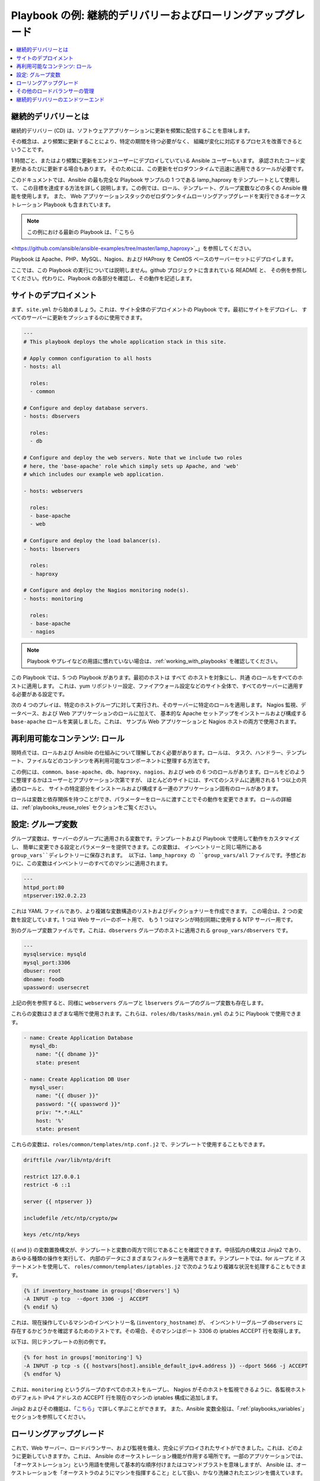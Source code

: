 **********************************************************
Playbook の例: 継続的デリバリーおよびローリングアップグレード
**********************************************************

.. contents::
   :local:

.. _lamp_introduction:

継続的デリバリーとは
============================

継続的デリバリー (CD) は、ソフトウェアアプリケーションに更新を頻繁に配信することを意味します。

その概念は、より頻繁に更新することにより、特定の期間を待つ必要がなく、
組織が変化に対応するプロセスを改善できるということです。

1 時間ごと、またはより頻繁に更新をエンドユーザーにデプロイしていている Ansible ユーザーもいます。
承認されたコード変更があるたびに更新する場合もあります。 そのためには、この更新をゼロダウンタイムで迅速に適用できるツールが必要です。

このドキュメントでは、Ansible の最も完全な Playbook サンプルの 1 つである lamp_haproxy をテンプレートとして使用して、
この目標を達成する方法を詳しく説明します。この例では、ロール、テンプレート、グループ変数などの多くの Ansible 機能を使用します。
また、
Web アプリケーションスタックのゼロダウンタイムローリングアップグレードを実行できるオーケストレーション Playbook も含まれています。

.. note::

   この例における最新の Playbook は、「`こちら
<https://github.com/ansible/ansible-examples/tree/master/lamp_haproxy>`_」を参照してください。

Playbook は Apache、PHP、MySQL、Nagios、および HAProxy を CentOS ベースのサーバーセットにデプロイします。

ここでは、この Playbook の実行については説明しません。github プロジェクトに含まれている README と、
その例を参照してください。代わりに、Playbook の各部分を確認し、その動作を記述します。

.. _lamp_deployment:

サイトのデプロイメント
===============

まず、``site.yml`` から始めましょう。これは、サイト全体のデプロイメントの Playbook です。最初にサイトをデプロイし、
すべてのサーバーに更新をプッシュするのに使用できます。

.. code-block:: yaml

    ---
    # This playbook deploys the whole application stack in this site.

    # Apply common configuration to all hosts
    - hosts: all

      roles:
      - common

    # Configure and deploy database servers.
    - hosts: dbservers

      roles:
      - db

    # Configure and deploy the web servers. Note that we include two roles
    # here, the 'base-apache' role which simply sets up Apache, and 'web'
    # which includes our example web application.

    - hosts: webservers

      roles:
      - base-apache
      - web

    # Configure and deploy the load balancer(s).
    - hosts: lbservers

      roles:
      - haproxy

    # Configure and deploy the Nagios monitoring node(s).
    - hosts: monitoring

      roles:
      - base-apache
      - nagios

.. note::

   Playbook やプレイなどの用語に慣れていない場合は、:ref:`working_with_playbooks` を確認してください。

この Playbook では、5 つの Playbook があります。最初のホストは ``すべて`` のホストを対象にし、``共通`` のロールをすべてのホストに適用します。
これは、yum リポジトリー設定、ファイアウォール設定などのサイト全体で、すべてのサーバーに適用する必要がある設定です。

次の 4 つのプレイは、特定のホストグループに対して実行され、そのサーバーに特定のロールを適用します。
Nagios 監視、データベース、および Web アプリケーションのロールに加えて、
基本的な Apache セットアップをインストールおよび構成する ``base-apache`` ロールを実装しました。これは、
サンプル Web アプリケーションと Nagios ホストの両方で使用されます。

.. _lamp_roles:

再利用可能なコンテンツ: ロール
=======================

現時点では、ロールおよび Ansible の仕組みについて理解しておく必要があります。ロールは、
タスク、ハンドラー、テンプレート、ファイルなどのコンテンツを再利用可能なコンポーネントに整理する方法です。

この例には、``common``、``base-apache``、``db``、``haproxy``、``nagios``、および ``web`` の 6 つのロールがあります。ロールをどのように整理するかはユーザーとアプリケーション次第ですが、
ほとんどのサイトには、すべてのシステムに適用される 1 つ以上の共通のロールと、
サイトの特定部分をインストールおよび構成する一連のアプリケーション固有のロールがあります。

ロールは変数と依存関係を持つことができ、パラメーターをロールに渡すことでその動作を変更できます。
ロールの詳細は、:ref:`playbooks_reuse_roles` セクションをご覧ください。

.. _lamp_group_variables:

設定: グループ変数
==============================

グループ変数は、サーバーのグループに適用される変数です。テンプレートおよび Playbook で使用して動作をカスタマイズし、
簡単に変更できる設定とパラメーターを提供できます。この変数は、
インベントリーと同じ場所にある ``group_vars``ディレクトリーに保存されます。
以下は、lamp_haproxy の ``group_vars/all`` ファイルです。予想どおりに、この変数はインベントリーのすべてのマシンに適用されます。

.. code-block:: yaml

   ---
   httpd_port:80
   ntpserver:192.0.2.23

これは YAML ファイルであり、より複雑な変数構造のリストおよびディクショナリーを作成できます。
この場合は、2 つの変数を設定しています。1 つは Web サーバーのポート用で、
もう 1 つはマシンが時刻同期に使用する NTP サーバー用です。

別のグループ変数ファイルです。これは、``dbservers`` グループのホストに適用される ``group_vars/dbservers`` です。

.. code-block:: yaml

   ---
   mysqlservice: mysqld
   mysql_port:3306
   dbuser: root
   dbname: foodb
   upassword: usersecret

上記の例を参照すると、同様に ``webservers`` グループと ``lbservers`` グループのグループ変数も存在します。

これらの変数はさまざまな場所で使用されます。これらは、``roles/db/tasks/main.yml`` のように Playbook で使用できます。

.. code-block:: yaml

   - name: Create Application Database
     mysql_db:
       name: "{{ dbname }}"
       state: present

   - name: Create Application DB User
     mysql_user:
       name: "{{ dbuser }}"
       password: "{{ upassword }}"
       priv: "*.*:ALL"
       host: '%'
       state: present

これらの変数は、``roles/common/templates/ntp.conf.j2`` で、テンプレートで使用することもできます。

.. code-block:: text

   driftfile /var/lib/ntp/drift

   restrict 127.0.0.1
   restrict -6 ::1

   server {{ ntpserver }}

   includefile /etc/ntp/crypto/pw

   keys /etc/ntp/keys

{{ and }} の変数置換構文が、テンプレートと変数の両方で同じであることを確認できます。中括弧内の構文は Jinja2 であり、
あらゆる種類の操作を実行して、
内部のデータにさまざまなフィルターを適用できます。テンプレートでは、for ループと if ステートメントを使用して、
``roles/common/templates/iptables.j2`` で次のようなより複雑な状況を処理することもできます。

.. code-block:: jinja

   {% if inventory_hostname in groups['dbservers'] %}
   -A INPUT -p tcp  --dport 3306 -j  ACCEPT
   {% endif %}

これは、現在操作しているマシンのインベントリー名 (``inventory_hostname``) が、
インベントリーグループ ``dbservers`` に存在するかどうかを確認するためのテストです。その場合、そのマシンはポート 3306 の iptables ACCEPT 行を取得します。

以下は、同じテンプレートの別の例です。

.. code-block:: jinja

   {% for host in groups['monitoring'] %}
   -A INPUT -p tcp -s {{ hostvars[host].ansible_default_ipv4.address }} --dport 5666 -j ACCEPT
   {% endfor %}

これは、``monitoring`` というグループのすべてのホストをループし、
Nagios がそのホストを監視できるように、各監視ホストのデフォルト IPv4 アドレスの ACCEPT 行を現在のマシンの iptables 構成に追加します。

Jinja2 およびその機能は、「`こちら <http://jinja.pocoo.org/docs/>`_」で詳しく学ぶことができます。
また、Ansible 変数全般は、「:ref:`playbooks_variables`」セクションを参照してください。

.. _lamp_rolling_upgrade:

ローリングアップグレード
===================

これで、Web サーバー、ロードバランサー、および監視を備え、完全にデプロイされたサイトができました。これは、どのように更新していきますか。これは、
Ansible のオーケストレーション機能が作用する場所です。一部のアプリケーションでは、「オーケストレーション」という用語を使用して基本的な順序付けまたはコマンドブラストを意味しますが、
Ansible は、オーケストレーションを「オーケストラのようにマシンを指揮すること」として扱い、かなり洗練されたエンジンを備えています。

Ansible には、多層アプリケーションで連携して操作を実行する機能があります。そのため、Web アプリケーションの高度なゼロダウンタイムローリングアップグレードを簡単に調整 (オーケストレーション) できます。これは、``rolling_update.yml`` と呼ばれる別の Playbook に実装されます。

Playbook を確認すると、Playbook が 2 つのプレイで構成されていることを確認できます。最初のプレイは非常にシンプルで、以下のようになります。

.. code-block:: yaml

   - hosts: monitoring
     tasks: []

ここで何が起こるのか、またタスクがないのはなぜですか。Ansible は、操作を行う前にサーバーから「ファクト」を収集していることを認識している可能性があります。これらのファクトは、ネットワーク情報、OS/ディストリビューションのバージョンなど、あらゆる種類の場合に役に立ちます。この場合は、更新を行う前に、環境内の全監視サーバーについて知っておく必要があります。そのため、この簡単なプレイにより、監視サーバーでファクト収集手順が強制されます。このパターンは時折確認し、覚えておくと便利です。

次の部分は更新のプレイです。最初の部分は以下のようになります。

.. code-block:: yaml

   - hosts: webservers
     user: root
     serial:1

これは、通常のプレイ定義で、``webservers`` グループで動作します。``serial`` キーワードは、Ansible に一度に操作するサーバー数を示します。これが指定されていないと、Ansible はこれらの操作を、設定ファイルで指定されているデフォルトの「フォーク」制限まで並列処理します。ただし、ゼロダウンタイムローリングアップグレードでは、多数のホストで一度に操作しない場合があります。Web サーバーの数が少ない場合は、たとえば ``serial`` を 1 に設定します (一度に 1 台のホスト)。100 台ある場合は、たとえば ``serial`` を 10 に設定します (一度に 10 台)。

以下は更新プレイの次の部分です。

.. code-block:: yaml

   pre_tasks:
   - name: disable nagios alerts for this host webserver service
     nagios:
       action: disable_alerts
       host: "{{ inventory_hostname }}"
       services: webserver
     delegate_to: "{{ item }}"
     loop: "{{ groups.monitoring }}"

   - name: disable the server in haproxy
     shell: echo "disable server myapplb/{{ inventory_hostname }}" | socat stdio /var/lib/haproxy/stats
     delegate_to: "{{ item }}"
     loop: "{{ groups.lbservers }}"

.. note::
   - ``serial`` キーワードにより、プレイを「バッチ」で強制的に実行します。各バッチは、ホストのサブ選択とともに完全なプレイとしてカウントされます。
     これにより、プレイの動作にいくつかの影響が生じます。たとえば、バッチのすべてのホストが失敗すると、プレイは失敗し、実行全体が失敗します。``max_fail_percentage`` と併用する場合には、これを考慮する必要があります。

``pre_tasks`` キーワードを使用すると、ロールが呼び出される前に実行するタスクを一覧表示できます。これにより、1 分でより妥当になります。これらのタスクの名前を見ると、Nagios アラートを無効にしてから、現在更新中の Web サーバーを HAProxy ロードバランシングプールから削除していることがわかります。

``delegate_to`` 引数および ``loop`` 引数を一緒に使用すると、Ansible が各監視サーバーとロードバランサーをループし、Web サーバーに「代わって」監視サーバーまたは負荷分散サーバーでその操作を実行 (操作を委譲) します。プログラミング用語では、外部ループは We bサーバーのリスト、内部ループは監視サーバーのリストになります。

HAProxy ステップは少し複雑になることに注意してください。 この例では HAProxy を使用していますが、これは無料で利用できるため、インフラストラクチャーに (たとえば) F5 や Netscaler がある場合 (あるいは AWS Elastic IP を設定している場合) は、代わりにコア Ansible に含まれるモジュールを使用して通信することができます。 Nagios の代わりに他の監視モジュールを使用する場合もありますが、ここでは「事前タスク」セクションの主な目的のみを示しており、サーバーは監視対象外になり、ローテーションがなくなります。

次の手順では、適切なロールを Web サーバーに再適用します。これにより、``web`` ロールおよび ``base-apache`` ロールの設定管理宣言が Web サーバーに適用されます。これには、Web アプリケーションコード自体の更新も含まれます。この方法で行う必要はありません。代わりに、単に Web アプリケーションを更新することもできますが、これはロールを使用してタスクを再利用する方法の良い例です。

.. code-block:: yaml

   roles:
   - common
   - base-apache
   - web

最後に、``post_tasks`` セクションで、Nuppet 設定への変更を元に戻し、Web サーバーを負荷分散プールに戻します。

.. code-block:: yaml

   post_tasks:
   - name: Enable the server in haproxy
     shell: echo "enable server myapplb/{{ inventory_hostname }}" | socat stdio /var/lib/haproxy/stats
     delegate_to: "{{ item }}"
     loop: "{{ groups.lbservers }}"

   - name: re-enable nagios alerts
     nagios:
       action: enable_alerts
       host: "{{ inventory_hostname }}"
       services: webserver
     delegate_to: "{{ item }}"
     loop: "{{ groups.monitoring }}"

NetScaler、F5、または Elastic Load Balancer を使用する場合は、代わりに適切なモジュールに置き換えてください。

.. _lamp_end_notes:

その他のロードバランサーの管理
=============================

この例では、単純な HAProxy ロードバランサーを使用して Web サーバーをフロントエンドします。これは簡単に設定でき、管理が容易です。前述したように、Ansible には、Citrix NetScaler、F5 BigIP、Amazon Elastic Load Balancers などのさまざまなロードバランサーのサポートが組み込まれています。詳細は、:ref:`working_with_modules` ドキュメントを参照してください。

その他のロードバランサーについては、上記の HAProxy の場合と同様にシェルコマンドを送信するか、ロードバランサーが公開している場合は API を呼び出す必要があります。Ansible にモジュールがあるロードバランサーの場合、それが API に連絡する場合は、それらを ``local_action`` として実行できます。ローカルアクションの詳細は、:ref:`playbooks_delegation` セクションをご覧ください。 コアモジュールがないハードウェアで何か面白いものを開発すると、コアを組み込む優れたモジュールになる可能性があります。

.. _lamp_end_to_end:

継続的デリバリーのエンドツーエンド
==============================

更新プログラムをアプリケーションに自動的にデプロイできるようになりましたが、それをどのように結び付けますか。多くの組織では、`Jenkins <https://jenkins.io/>`_ や `Atlassian Bamboo <https://www.atlassian.com/software/bamboo>`_ のような継続的インテグレーションツールを使用して、開発、テスト、リリース、デプロイのステップを結び付けています。`Gerrit <https://www.gerritcodereview.com/>`_ などのツールを使用して、アプリケーションコード自体または Ansible Playbook、あるいはその両方にコミットするコードレビューステップを追加することもできます。

環境によっては、テスト環境に継続的にデプロイし、その環境に対して統合テストバッテリーを実行してから、実稼働環境に自動的にデプロイする場合があります。 または、シンプルに保ち、ローリングアップデートを使用して、特にテスト環境または実稼働環境にオンデマンドでデプロイすることもできます。 これはすべてあなた次第です。

継続的インテグレーションシステムとの統合では、``ansible-playbook`` コマンドラインツールを使用して、もしくは :ref:`ansible_tower` を使用している場合は ``tower-cli`` または組み込みの REST API を使用して、Playbook の実行を簡単にトリガーできます。 tower-cli コマンド「joblaunch」は、REST API 経由でリモートジョブを生成し、非常に洗練されています。

これにより、Ansible を使用して多層アプリケーションを構築し、顧客への継続的な配信を最終的な目標として、そのアプリで操作を調整 (オーケストレート) する方法について良い考えが浮かぶはずです。ローリングアップグレードのアイデアを、アプリのさまざまな部分に拡張できます。たとえば、フロントエンド Web サーバーをアプリケーションサーバーとともに追加するか、SQL データベースを MongoDB や Riak などに置き換えます。Ansible は、複雑な環境を簡単に管理し、一般的な操作を自動化する機能を提供します。

.. seealso::

   `lamp_haproxy の例 <https://github.com/ansible/ansible-examples/tree/master/lamp_haproxy>`_
       ここで説明した lamp_haproxy の例です。
   :ref:`working_with_playbooks`
       Playbook の概要
   :ref:`playbooks_reuse_roles`
       Playbook のロールの概要
   :ref:`playbooks_variables`
       Ansible 変数の概要
   `Ansible.com:継続的デリバリー <https://www.ansible.com/use-cases/continuous-delivery>`_
       Ansible を使用した継続的デリバリーの概要
